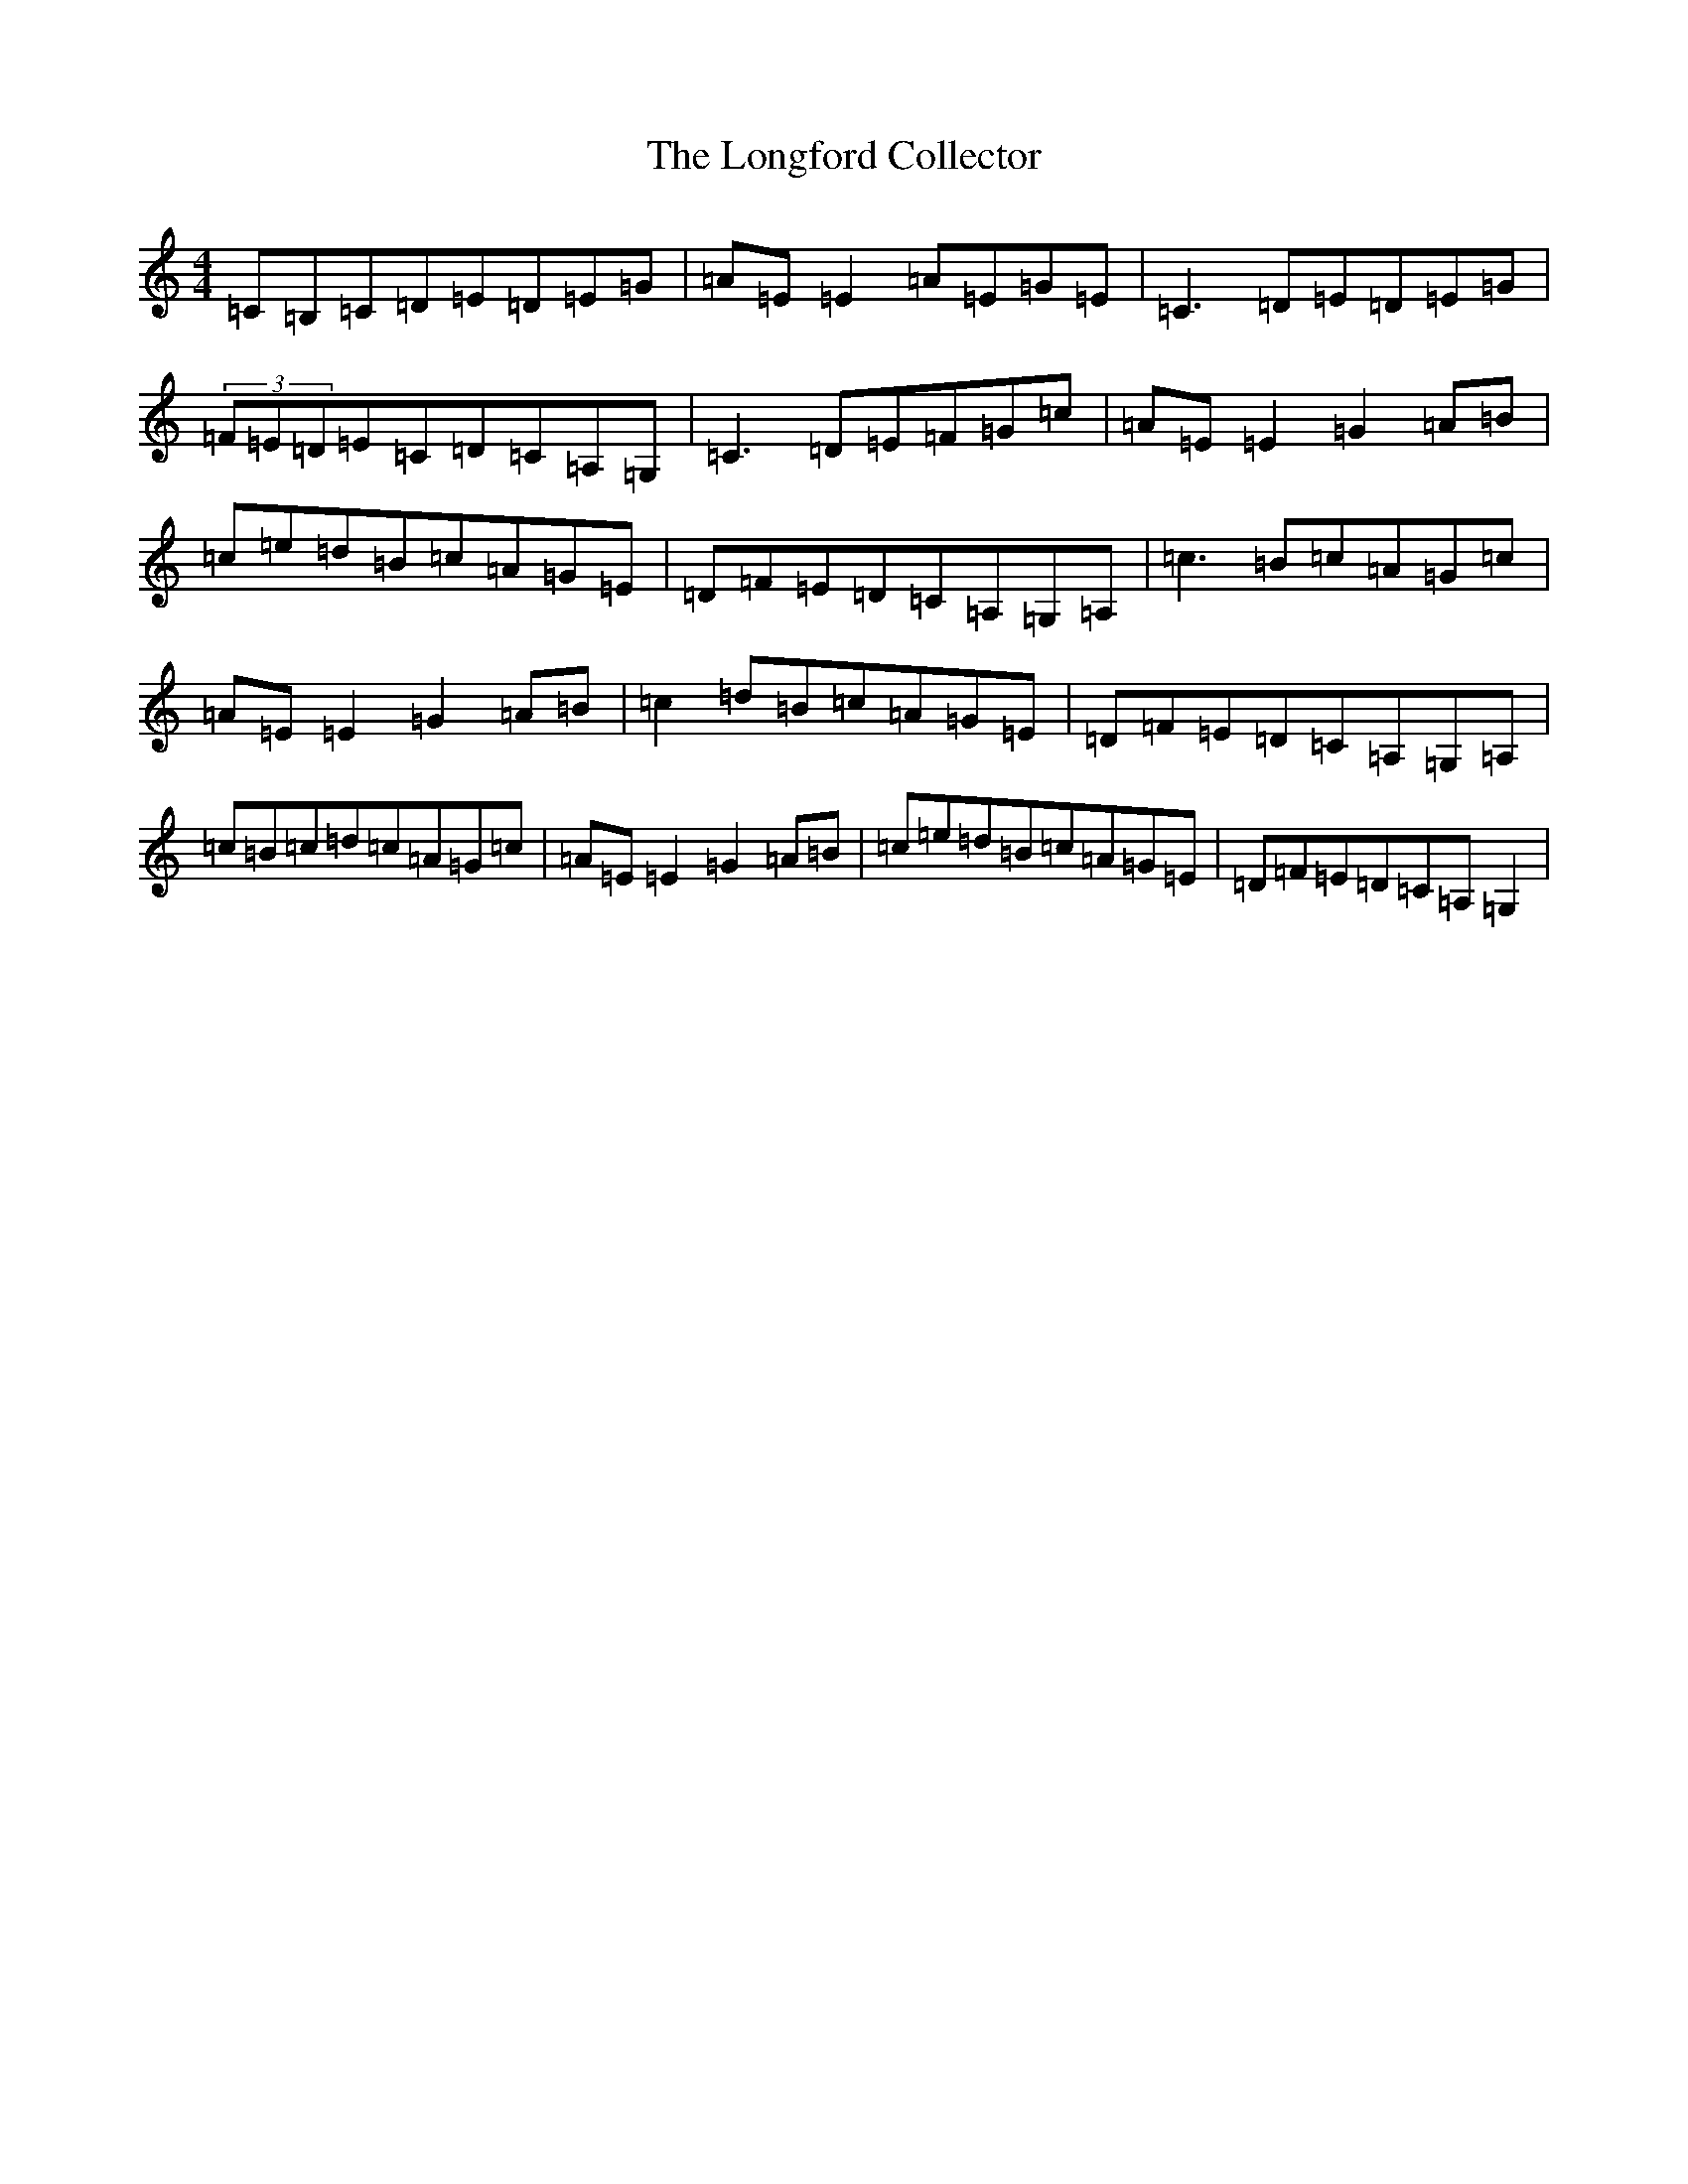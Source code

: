 X: 12734
T: Longford Collector, The
S: https://thesession.org/tunes/563#setting24959
R: reel
M:4/4
L:1/8
K: C Major
=C=B,=C=D=E=D=E=G|=A=E=E2=A=E=G=E|=C3=D=E=D=E=G|(3=F=E=D=E=C=D=C=A,=G,|=C3=D=E=F=G=c|=A=E=E2=G2=A=B|=c=e=d=B=c=A=G=E|=D=F=E=D=C=A,=G,=A,|=c3=B=c=A=G=c|=A=E=E2=G2=A=B|=c2=d=B=c=A=G=E|=D=F=E=D=C=A,=G,=A,|=c=B=c=d=c=A=G=c|=A=E=E2=G2=A=B|=c=e=d=B=c=A=G=E|=D=F=E=D=C=A,=G,2|